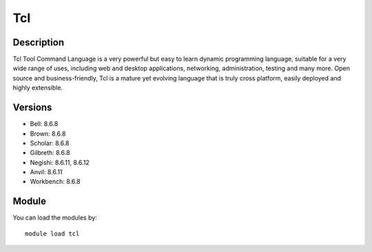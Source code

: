 .. _backbone-label:

Tcl
==============================

Description
~~~~~~~~
Tcl Tool Command Language is a very powerful but easy to learn dynamic programming language, suitable for a very wide range of uses, including web and desktop applications, networking, administration, testing and many more. Open source and business-friendly, Tcl is a mature yet evolving language that is truly cross platform, easily deployed and highly extensible.

Versions
~~~~~~~~
- Bell: 8.6.8
- Brown: 8.6.8
- Scholar: 8.6.8
- Gilbreth: 8.6.8
- Negishi: 8.6.11, 8.6.12
- Anvil: 8.6.11
- Workbench: 8.6.8

Module
~~~~~~~~
You can load the modules by::

    module load tcl

